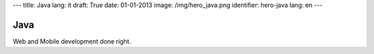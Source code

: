 ---
title: Java
lang: it
draft: True
date: 01-01-2013
image: /img/hero_java.png
identifier: hero-java
lang: en
---

Java
----
Web and Mobile development done right.
